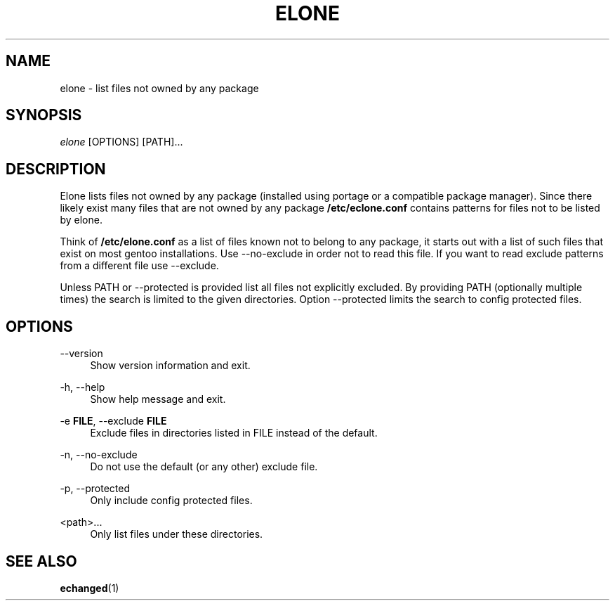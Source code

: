 '\" t
.\"     Title: elone
.\"    Author: [FIXME: author] [see http://docbook.sf.net/el/author]
.\" Generator: DocBook XSL Stylesheets v1.75.2 <http://docbook.sf.net/>
.\"      Date: 10/11/2009
.\"    Manual: Etools Manual
.\"    Source: Etools 0.1
.\"  Language: English
.\"
.TH "ELONE" "1" "10/11/2009" "Etools 0\&.1" "Etools Manual"
.\" -----------------------------------------------------------------
.\" * set default formatting
.\" -----------------------------------------------------------------
.\" disable hyphenation
.nh
.\" disable justification (adjust text to left margin only)
.ad l
.\" -----------------------------------------------------------------
.\" * MAIN CONTENT STARTS HERE *
.\" -----------------------------------------------------------------
.SH "NAME"
elone \- list files not owned by any package
.SH "SYNOPSIS"
.sp
.nf
\fIelone\fR [OPTIONS] [PATH]\&...
.fi
.sp
.SH "DESCRIPTION"
.sp
Elone lists files not owned by any package (installed using portage or a compatible package manager)\&. Since there likely exist many files that are not owned by any package \fB/etc/eclone\&.conf\fR contains patterns for files not to be listed by elone\&.
.sp
Think of \fB/etc/elone\&.conf\fR as a list of files known not to belong to any package, it starts out with a list of such files that exist on most gentoo installations\&. Use \-\-no\-exclude in order not to read this file\&. If you want to read exclude patterns from a different file use \-\-exclude\&.
.sp
Unless PATH or \-\-protected is provided list all files not explicitly excluded\&. By providing PATH (optionally multiple times) the search is limited to the given directories\&. Option \-\-protected limits the search to config protected files\&.
.SH "OPTIONS"
.PP
\-\-version
.RS 4
Show version information and exit\&.
.RE
.PP
\-h, \-\-help
.RS 4
Show help message and exit\&.
.RE
.PP
\-e \fBFILE\fR, \-\-exclude \fBFILE\fR
.RS 4
Exclude files in directories listed in
FILE
instead of the default\&.
.RE
.PP
\-n, \-\-no\-exclude
.RS 4
Do not use the default (or any other) exclude file\&.
.RE
.PP
\-p, \-\-protected
.RS 4
Only include config protected files\&.
.RE
.PP
<path>\&...
.RS 4
Only list files under these directories\&.
.RE
.SH "SEE ALSO"
.sp
\fBechanged\fR(1)

